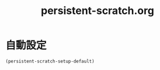 #+TITLE: persistent-scratch.org
#+STARTUP: overview

* 自動設定
  #+BEGIN_SRC emacs-lisp
    (persistent-scratch-setup-default)
  #+END_SRC
